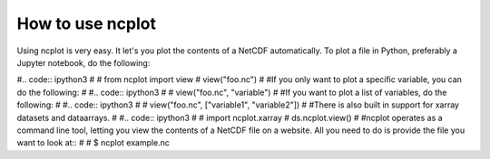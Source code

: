 How to use ncplot 
---------------------------

Using ncplot is very easy. It let's you plot the contents of a NetCDF automatically. To plot a file in Python, preferably a Jupyter notebook, do the following:

#.. code:: ipython3
#
#    from ncplot import view
#    view("foo.nc")
#
#If you only want to plot a specific variable, you can do the following:
#
#.. code:: ipython3
#    
#    view("foo.nc", "variable")
#
#If you want to plot a list of variables, do the following:
#
#.. code:: ipython3
#
#    view("foo.nc", ["variable1", "variable2"])
#
#There is also built in support for xarray datasets and dataarrays.
#
#.. code:: ipython3
#
#    import ncplot.xarray
#    ds.ncplot.view()
#
#ncplot operates as a command line tool, letting you view the contents of a NetCDF file on a website. All you need to do is provide the file you want to look at::
#
#    $ ncplot example.nc
